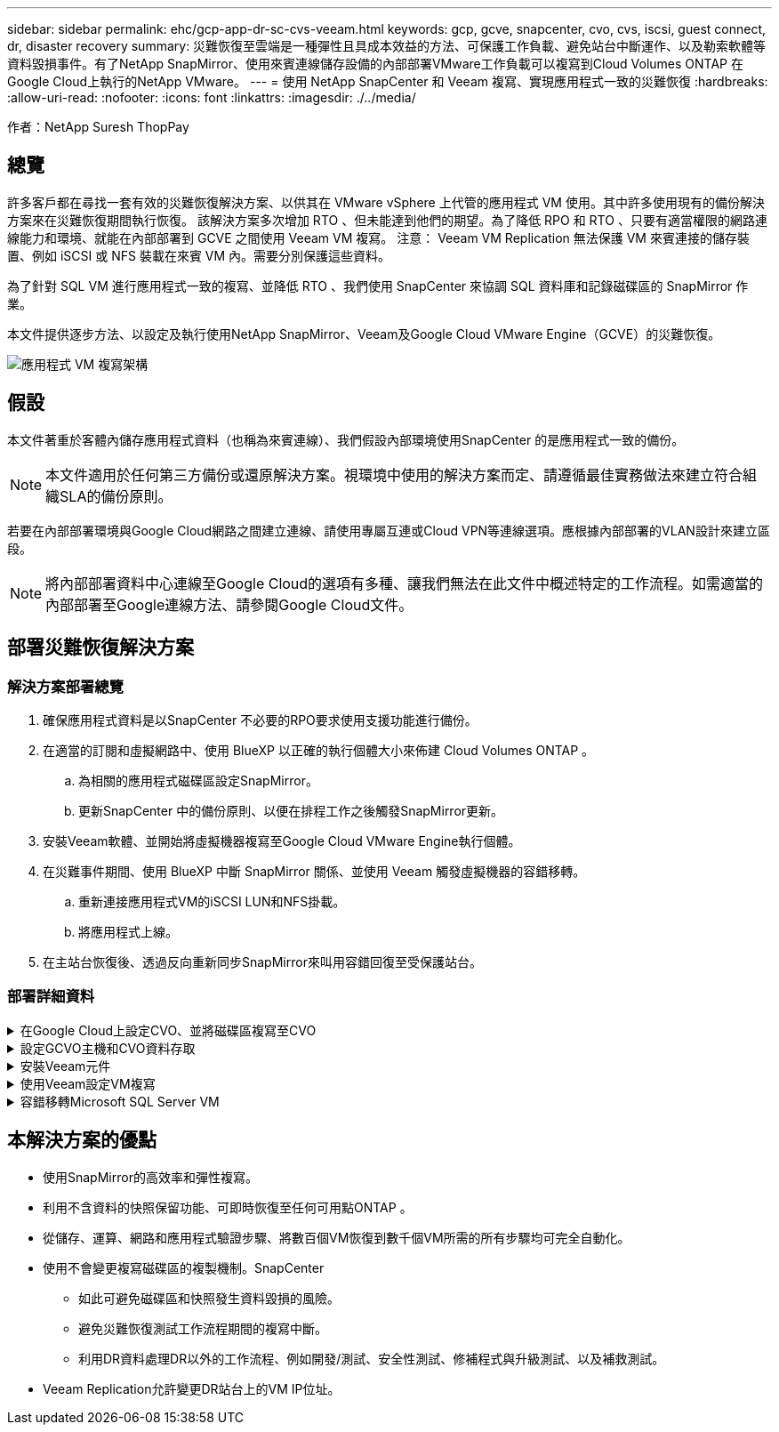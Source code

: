 ---
sidebar: sidebar 
permalink: ehc/gcp-app-dr-sc-cvs-veeam.html 
keywords: gcp, gcve, snapcenter, cvo, cvs, iscsi, guest connect, dr, disaster recovery 
summary: 災難恢復至雲端是一種彈性且具成本效益的方法、可保護工作負載、避免站台中斷運作、以及勒索軟體等資料毀損事件。有了NetApp SnapMirror、使用來賓連線儲存設備的內部部署VMware工作負載可以複寫到Cloud Volumes ONTAP 在Google Cloud上執行的NetApp VMware。 
---
= 使用 NetApp SnapCenter 和 Veeam 複寫、實現應用程式一致的災難恢復
:hardbreaks:
:allow-uri-read: 
:nofooter: 
:icons: font
:linkattrs: 
:imagesdir: ./../media/


[role="lead"]
作者：NetApp Suresh ThopPay



== 總覽

許多客戶都在尋找一套有效的災難恢復解決方案、以供其在 VMware vSphere 上代管的應用程式 VM 使用。其中許多使用現有的備份解決方案來在災難恢復期間執行恢復。
該解決方案多次增加 RTO 、但未能達到他們的期望。為了降低 RPO 和 RTO 、只要有適當權限的網路連線能力和環境、就能在內部部署到 GCVE 之間使用 Veeam VM 複寫。
注意： Veeam VM Replication 無法保護 VM 來賓連接的儲存裝置、例如 iSCSI 或 NFS 裝載在來賓 VM 內。需要分別保護這些資料。

為了針對 SQL VM 進行應用程式一致的複寫、並降低 RTO 、我們使用 SnapCenter 來協調 SQL 資料庫和記錄磁碟區的 SnapMirror 作業。

本文件提供逐步方法、以設定及執行使用NetApp SnapMirror、Veeam及Google Cloud VMware Engine（GCVE）的災難恢復。

image:dr-cvs-gcve-veeam-image1.png["應用程式 VM 複寫架構"]



== 假設

本文件著重於客體內儲存應用程式資料（也稱為來賓連線）、我們假設內部環境使用SnapCenter 的是應用程式一致的備份。


NOTE: 本文件適用於任何第三方備份或還原解決方案。視環境中使用的解決方案而定、請遵循最佳實務做法來建立符合組織SLA的備份原則。

若要在內部部署環境與Google Cloud網路之間建立連線、請使用專屬互連或Cloud VPN等連線選項。應根據內部部署的VLAN設計來建立區段。


NOTE: 將內部部署資料中心連線至Google Cloud的選項有多種、讓我們無法在此文件中概述特定的工作流程。如需適當的內部部署至Google連線方法、請參閱Google Cloud文件。



== 部署災難恢復解決方案



=== 解決方案部署總覽

. 確保應用程式資料是以SnapCenter 不必要的RPO要求使用支援功能進行備份。
. 在適當的訂閱和虛擬網路中、使用 BlueXP 以正確的執行個體大小來佈建 Cloud Volumes ONTAP 。
+
.. 為相關的應用程式磁碟區設定SnapMirror。
.. 更新SnapCenter 中的備份原則、以便在排程工作之後觸發SnapMirror更新。


. 安裝Veeam軟體、並開始將虛擬機器複寫至Google Cloud VMware Engine執行個體。
. 在災難事件期間、使用 BlueXP 中斷 SnapMirror 關係、並使用 Veeam 觸發虛擬機器的容錯移轉。
+
.. 重新連接應用程式VM的iSCSI LUN和NFS掛載。
.. 將應用程式上線。


. 在主站台恢復後、透過反向重新同步SnapMirror來叫用容錯回復至受保護站台。




=== 部署詳細資料

.在Google Cloud上設定CVO、並將磁碟區複寫至CVO
[%collapsible]
====
第一步是在 Google Cloud 上設定 Cloud Volumes ONTAP （link:gcp-guest.html["CVO"^]）並以Cloud Volumes ONTAP 所需的頻率和快照保留量、將所需的Volume複製到不間斷的地方。

image:dr-cvo-gcve-image2.png["錯誤：缺少圖形影像"]

如需設定 SnapCenter 和複寫資料的逐步說明範例、請參閱 link:aws-guest-dr-solution-overview.html#config-snapmirror["利用SnapCenter 功能進行複寫設定"]

.使用 SnapCenter 審查 SQL VM 保護
video::395e33db-0d63-4e48-8898-b01200f006ca[panopto]
====
.設定GCVO主機和CVO資料存取
[%collapsible]
====
部署SDDC時、需要考量的兩個重要因素是GCVE解決方案中SDDC叢集的大小、以及SDDC持續運作的時間。這兩項災難恢復解決方案的關鍵考量、有助於降低整體營運成本。SDDC可只有三部主機、在全規模部署中、一直到多主機叢集為止。

NetApp Cloud Volume Service for NFS Datastore 和 Cloud Volumes ONTAP for SQL 資料庫和記錄可部署至任何 VPC 、 GCVE 應與該 VPC 建立私有連線、以掛載 NFS 資料存放區、並讓 VM 連線至 iSCSI LUN 。

若要設定GCVE/ SDDC、請參閱 link:gcp-setup.html["在Google Cloud Platform（GCP）上部署及設定虛擬化環境"^]。先決條件是確認駐留在GCVM主機上的來賓VM能夠在Cloud Volumes ONTAP 建立連線之後、從支援中心取用資料。

正確設定好VMware和GCVETM之後Cloud Volumes ONTAP 、請開始設定Veeam、使用Veeam複寫功能、並利用SnapMirror將應用程式Volume複本複製到Cloud Volumes ONTAP VMware、將內部部署工作負載的恢復作業自動化至GCVETM（使用應用程式VMDK的VM和使用客體內建儲存設備的VM）。

====
.安裝Veeam元件
[%collapsible]
====
根據部署案例、需要部署的Veeam備份伺服器、備份儲存庫和備份Proxy。在此使用案例中、不需要為Veeam部署物件存放區、也不需要橫向擴充儲存庫。
https://helpcenter.veeam.com/docs/backup/vsphere/replication_components.html?ver=120["如需安裝程序、請參閱Veeam文件"]
如需其他資訊、請參閱 link:gcp-migrate-veeam.html["使用 Veeam Replication 移轉"]

====
.使用Veeam設定VM複寫
[%collapsible]
====
內部部署的vCenter和GCVE- vCenter都需要向Veeam註冊。 https://helpcenter.veeam.com/docs/backup/vsphere/replica_job.html?ver=120["設定vSphere VM複寫工作"] 在精靈的「來賓處理」步驟中、選取「停用應用程式處理」、因為我們將使用SnapCenter 支援應用程式的功能來進行應用程式感知備份與還原。

video::8b7e4a9b-7de1-4d48-a8e2-b01200f00692[panopto,width=360]
====
.容錯移轉Microsoft SQL Server VM
[%collapsible]
====
video::9762dc99-081b-41a2-ac68-b01200f00ac0[panopto,width=360]
====


== 本解決方案的優點

* 使用SnapMirror的高效率和彈性複寫。
* 利用不含資料的快照保留功能、可即時恢復至任何可用點ONTAP 。
* 從儲存、運算、網路和應用程式驗證步驟、將數百個VM恢復到數千個VM所需的所有步驟均可完全自動化。
* 使用不會變更複寫磁碟區的複製機制。SnapCenter
+
** 如此可避免磁碟區和快照發生資料毀損的風險。
** 避免災難恢復測試工作流程期間的複寫中斷。
** 利用DR資料處理DR以外的工作流程、例如開發/測試、安全性測試、修補程式與升級測試、以及補救測試。


* Veeam Replication允許變更DR站台上的VM IP位址。

